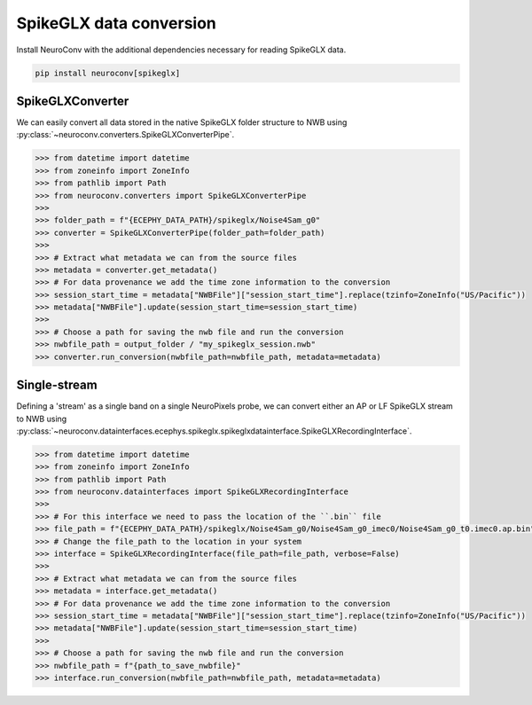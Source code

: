 SpikeGLX data conversion
------------------------

Install NeuroConv with the additional dependencies necessary for reading SpikeGLX data.

.. code-block:: bash

    pip install neuroconv[spikeglx]



SpikeGLXConverter
~~~~~~~~~~~~~~~~~

We can easily convert all data stored in the native SpikeGLX folder structure to NWB using
:py:class:`~neuroconv.converters.SpikeGLXConverterPipe`.

.. code-block:: python

    >>> from datetime import datetime
    >>> from zoneinfo import ZoneInfo
    >>> from pathlib import Path
    >>> from neuroconv.converters import SpikeGLXConverterPipe
    >>>
    >>> folder_path = f"{ECEPHY_DATA_PATH}/spikeglx/Noise4Sam_g0"
    >>> converter = SpikeGLXConverterPipe(folder_path=folder_path)
    >>>
    >>> # Extract what metadata we can from the source files
    >>> metadata = converter.get_metadata()
    >>> # For data provenance we add the time zone information to the conversion
    >>> session_start_time = metadata["NWBFile"]["session_start_time"].replace(tzinfo=ZoneInfo("US/Pacific"))
    >>> metadata["NWBFile"].update(session_start_time=session_start_time)
    >>>
    >>> # Choose a path for saving the nwb file and run the conversion
    >>> nwbfile_path = output_folder / "my_spikeglx_session.nwb"
    >>> converter.run_conversion(nwbfile_path=nwbfile_path, metadata=metadata)



Single-stream
~~~~~~~~~~~~~

Defining a 'stream' as a single band on a single NeuroPixels probe, we can convert either an AP or LF SpikeGLX stream to NWB using
:py:class:`~neuroconv.datainterfaces.ecephys.spikeglx.spikeglxdatainterface.SpikeGLXRecordingInterface`.

.. code-block:: python

    >>> from datetime import datetime
    >>> from zoneinfo import ZoneInfo
    >>> from pathlib import Path
    >>> from neuroconv.datainterfaces import SpikeGLXRecordingInterface
    >>>
    >>> # For this interface we need to pass the location of the ``.bin`` file
    >>> file_path = f"{ECEPHY_DATA_PATH}/spikeglx/Noise4Sam_g0/Noise4Sam_g0_imec0/Noise4Sam_g0_t0.imec0.ap.bin"
    >>> # Change the file_path to the location in your system
    >>> interface = SpikeGLXRecordingInterface(file_path=file_path, verbose=False)
    >>>
    >>> # Extract what metadata we can from the source files
    >>> metadata = interface.get_metadata()
    >>> # For data provenance we add the time zone information to the conversion
    >>> session_start_time = metadata["NWBFile"]["session_start_time"].replace(tzinfo=ZoneInfo("US/Pacific"))
    >>> metadata["NWBFile"].update(session_start_time=session_start_time)
    >>>
    >>> # Choose a path for saving the nwb file and run the conversion
    >>> nwbfile_path = f"{path_to_save_nwbfile}"
    >>> interface.run_conversion(nwbfile_path=nwbfile_path, metadata=metadata)
